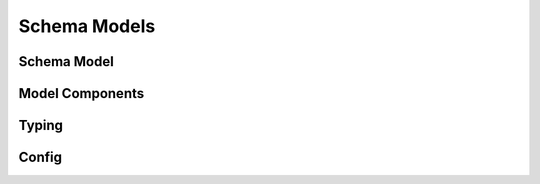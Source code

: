 .. _api-schema-models:

Schema Models
=============

Schema Model
------------

.. autosummary::
   :toctree: generated
   :template: class.rst

   pandera.model.SchemaModel

Model Components
----------------

.. autosummary::
   :toctree: generated

   pandera.model_components.Field
   pandera.model_components.check
   pandera.model_components.dataframe_check

Typing
------

.. autosummary::
   :toctree: generated
   :template: typing_module.rst
   :nosignatures:

   pandera.typing

Config
------

.. autosummary::
   :toctree: generated
   :template: model_component_class.rst
   :nosignatures:

   pandera.model.BaseConfig

